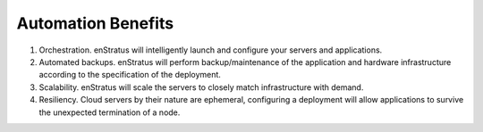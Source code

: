 Automation Benefits
-------------------

#. Orchestration. enStratus will intelligently launch and configure your servers and applications.

#. Automated backups. enStratus will perform backup/maintenance of the application and hardware infrastructure according to the specification of the deployment.

#. Scalability. enStratus will scale the servers to closely match infrastructure with demand.

#. Resiliency. Cloud servers by their nature are ephemeral, configuring a deployment will allow applications to survive the unexpected termination of a node.
